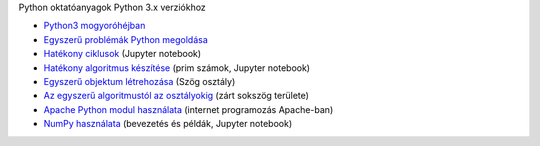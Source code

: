 Python oktatóanyagok Python 3.x verziókhoz

- `Python3 mogyoróhéjban <python3_oktato.rst>`_
- `Egyszerű problémák Python megoldása <simple.rst>`_
- `Hatékony ciklusok <loops.ipynb>`_  (Jupyter notebook)
- `Hatékony algoritmus készítése <effective_algoritm.ipynb>`_ (prim számok, Jupyter notebook)
- `Egyszerű objektum létrehozása <angle_algorithms.rst>`_ (Szög osztály)
- `Az egyszerű algoritmustól az osztályokig <area.rst>`_ (zárt sokszög területe)
- `Apache Python modul használata <apache_python.rst>`_ (internet programozás Apache-ban)
- `NumPy használata <numpy.ipynb>`_ (bevezetés és példák, Jupyter notebook)
